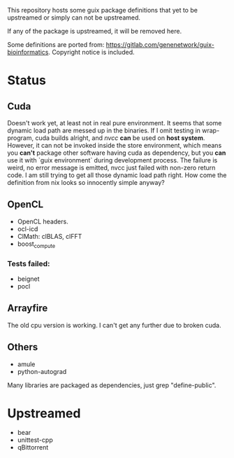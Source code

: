 This repository hosts some guix package definitions that yet to be upstreamed
or simply can not be upstreamed.

If any of the package is upstreamed, it will be removed here.

Some definitions are ported from:
https://gitlab.com/genenetwork/guix-bioinformatics.
Copyright notice is included.

* Status
** Cuda
   Doesn't work yet, at least not in real pure environment. It seems that some
   dynamic load path are messed up in the binaries. If I omit testing in
   wrap-program, cuda builds alright, and /nvcc/ *can* be used on *host system*.
   However, it can not be invoked inside the store environment, which means you
   *can't* package other software having cuda as dependency, but you *can* use
   it with `guix environment` during development process.
   The failure is weird, no error message is emitted, nvcc just failed with
   non-zero return code. I am still trying to get all those dynamic load path
   right. How come the definition from nix looks so innocently simple anyway?

** OpenCL
   + OpenCL headers.
   + ocl-icd
   + ClMath: clBLAS, clFFT
   + boost_compute
*** Tests failed:
   + beignet
   + pocl

** Arrayfire
   The old cpu version is working. I can't get any further due to broken cuda.

** Others
   + amule
   + python-autograd
     
Many libraries are packaged as dependencies, just grep "define-public".


* Upstreamed
   + bear
   + unittest-cpp
   + qBittorrent

#  LocalWords:  upstreamed LocalWords
